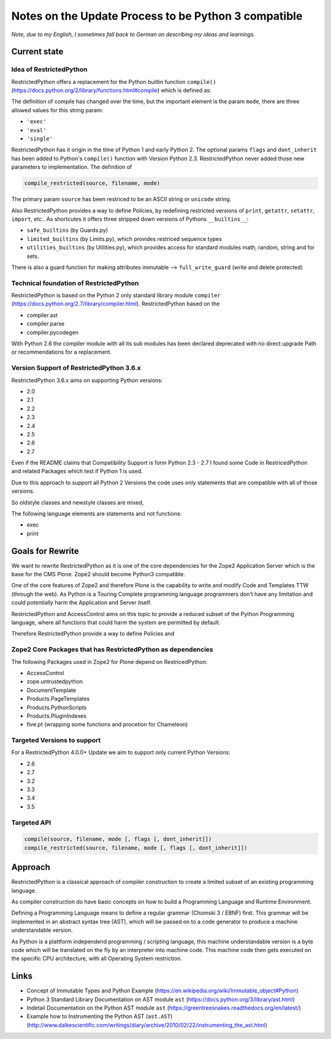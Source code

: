 Notes on the Update Process to be Python 3 compatible
=====================================================

*Note, due to my English, I sometimes fall back to German on describing my ideas and learnings.*

Current state
-------------

Idea of RestrictedPython
........................

RestrictedPython offers a replacement for the Python builtin function ``compile()`` (https://docs.python.org/2/library/functions.html#compile) which is defined as:

.. code:: Python
    :caption: compile()

    compile(source, filename, mode [, flags [, dont_inherit]])

The definition of compile has changed over the time, but the important element is the param ``mode``, there are three allowed values for this string param:

* ``'exec'``
* ``'eval'``
* ``'single'``

RestrictedPython has it origin in the time of Python 1 and early Python 2.
The optional params ``flags`` and ``dont_inherit`` has been added to Python's ``compile()`` function with Version Python 2.3.
RestrictedPython never added those new parameters to implementation.
The definition of

.. code:: Python

    compile_restricted(source, filename, mode)


The primary param ``source`` has been restriced to be an ASCII string or ``unicode`` string.



Also RestrictedPython provides a way to define Policies, by redefining restricted versions of ``print``, ``getattr``, ``setattr``, ``import``, etc..
As shortcutes it offers three stripped down versions of Pythons ``__builtins__``:

* ``safe_builtins`` (by Guards.py)
* ``limited_builtins`` (by Limits.py), which provides restriced sequence types
* ``utilities_builtins`` (by Utilities.py), which provides access for standard modules math, random, string and for sets.

There is also a guard function for making attributes immutable --> ``full_write_guard`` (write and delete protected)



Technical foundation of RestrictedPython
........................................

RestrictedPython is based on the Python 2 only standard library module ``compiler`` (https://docs.python.org/2.7/library/compiler.html).
RestrictedPython based on the

* compiler.ast
* compiler.parse
* compiler.pycodegen

With Python 2.6 the compiler module with all its sub modules has been declared deprecated with no direct upgrade Path or recommendations for a replacement.


Version Support of RestrictedPython 3.6.x
.........................................

RestrictedPython 3.6.x aims on supporting Python versions:

* 2.0
* 2.1
* 2.2
* 2.3
* 2.4
* 2.5
* 2.6
* 2.7

Even if the README claims that Compatibility Support is form Python 2.3 - 2.7 I found some Code in RestricedPython and related Packages which test if Python 1 is used.

Due to this approach to support all Python 2 Versions the code uses only statements that are compatible with all of those versions.

So oldstyle classes and newstyle classes are mixed,

The following language elements are statements and not functions:

* exec
* print



Goals for Rewrite
-----------------

We want to rewrite RestrictedPython as it is one of the core dependencies for the Zope2 Application Server which is the base for the CMS Plone.
Zope2 should become Python3 compatible.

One of the core features of Zope2 and therefore Plone is the capability to write and modify Code and Templates TTW (through the web).
As Python is a Touring Complete programming language programmers don't have any limitation and could potentially harm the Application and Server itself.

RestrictedPython and AccessControl aims on this topic to provide a reduced subset of the Python Programming language, where all functions that could harm the system are permitted by default.

Therefore RestrictedPython provide a way to define Policies and





Zope2 Core Packages that has RestrictedPython as dependencies
.............................................................

The following Packages used in Zope2 for Plone depend on RestricedPython:

* AccessControl
* zope.untrustedpython
* DocumentTemplate
* Products.PageTemplates
* Products.PythonScripts
* Products.PluginIndexes
* five.pt (wrapping some functions and procetion for Chameleon)

Targeted Versions to support
............................

For a RestrictedPython 4.0.0+ Update we aim to support only current Python Versions:

* 2.6
* 2.7
* 3.2
* 3.3
* 3.4
* 3.5

Targeted API
............


.. code:: Python

    compile(source, filename, mode [, flags [, dont_inherit]])
    compile_restricted(source, filename, mode [, flags [, dont_inherit]])


Approach
--------

RestrictedPython is a classical approach of compiler construction to create a limited subset of an existing programming language.

As compiler construction do have basic concepts on how to build a Programming Language and Runtime Environment.

Defining a Programming Language means to define a regular grammar (Chomski 3 / EBNF) first.
This grammar will be implemented in an abstract syntax tree (AST), which will be passed on to a code generator to produce a machine understandable version.

As Python is a plattform independend programming / scripting language, this machine understandable version is a byte code which will be translated on the fly by an interpreter into machine code.
This machine code then gets executed on the specific CPU architecture, with all Operating System restriction.



Links
-----

* Concept of Immutable Types and Python Example (https://en.wikipedia.org/wiki/Immutable_object#Python)
* Python 3 Standard Library Documentation on AST module ``ast`` (https://docs.python.org/3/library/ast.html)
* Indetail Documentation on the Python AST module ``ast`` (https://greentreesnakes.readthedocs.org/en/latest/)
* Example how to Instrumenting the Python AST (``ast.AST``) (http://www.dalkescientific.com/writings/diary/archive/2010/02/22/instrumenting_the_ast.html)
